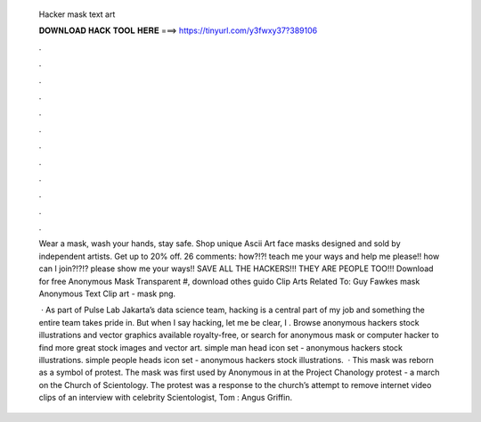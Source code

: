   Hacker mask text art
  
  
  
  𝐃𝐎𝐖𝐍𝐋𝐎𝐀𝐃 𝐇𝐀𝐂𝐊 𝐓𝐎𝐎𝐋 𝐇𝐄𝐑𝐄 ===> https://tinyurl.com/y3fwxy37?389106
  
  
  
  .
  
  
  
  .
  
  
  
  .
  
  
  
  .
  
  
  
  .
  
  
  
  .
  
  
  
  .
  
  
  
  .
  
  
  
  .
  
  
  
  .
  
  
  
  .
  
  
  
  .
  
  Wear a mask, wash your hands, stay safe. Shop unique Ascii Art face masks designed and sold by independent artists. Get up to 20% off. 26 comments: how?!?! teach me your ways and help me please!! how can I join?!?!? please show me your ways!! SAVE ALL THE HACKERS!!! THEY ARE PEOPLE TOO!!! Download for free Anonymous Mask Transparent #, download othes guido Clip Arts Related To: Guy Fawkes mask Anonymous Text Clip art - mask png.
  
   · As part of Pulse Lab Jakarta’s data science team, hacking is a central part of my job and something the entire team takes pride in. But when I say hacking, let me be clear, I . Browse anonymous hackers stock illustrations and vector graphics available royalty-free, or search for anonymous mask or computer hacker to find more great stock images and vector art. simple man head icon set - anonymous hackers stock illustrations. simple people heads icon set - anonymous hackers stock illustrations.  · This mask was reborn as a symbol of protest. The mask was first used by Anonymous in at the Project Chanology protest - a march on the Church of Scientology. The protest was a response to the church’s attempt to remove internet video clips of an interview with celebrity Scientologist, Tom : Angus Griffin.
